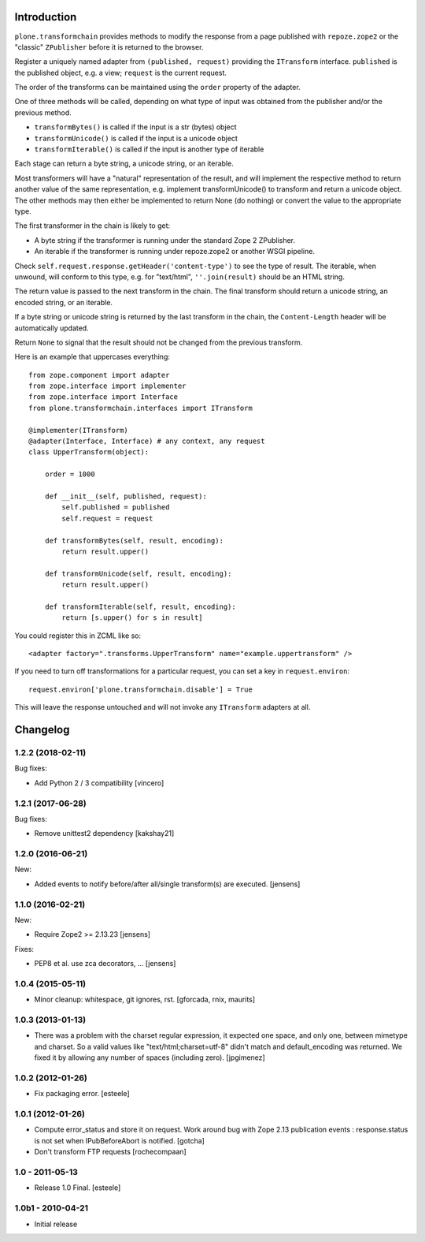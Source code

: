 Introduction
============

``plone.transformchain`` provides methods to modify the response from a page published with ``repoze.zope2`` or the "classic" ``ZPublisher`` before it is returned to the browser.

Register a uniquely named adapter from ``(published, request)`` providing the ``ITransform`` interface.
``published`` is the published object, e.g. a view; ``request`` is the current request.

The order of the transforms can be maintained using the ``order`` property of the adapter.

One of three methods will be called, depending on what type of input was obtained from the publisher and/or the previous method.

* ``transformBytes()`` is called if the input is a str (bytes) object
* ``transformUnicode()`` is called if the input is a unicode object
* ``transformIterable()`` is called if the input is another type of iterable

Each stage can return a byte string, a unicode string, or an iterable.

Most transformers will have a "natural" representation of the result,
and will implement the respective method to return another value of the same representation,
e.g. implement transformUnicode() to transform and return a unicode object.
The other methods may then either be implemented to return None (do nothing) or convert the value to the appropriate type.

The first transformer in the chain is likely to get:

* A byte string if the transformer is running under the standard Zope 2 ZPublisher.
* An iterable if the transformer is running under repoze.zope2 or another WSGI pipeline.

Check ``self.request.response.getHeader('content-type')`` to see the type of result.
The iterable, when unwound, will conform to this type, e.g. for "text/html", ``''.join(result)`` should be an HTML string.

The return value is passed to the next transform in the chain.
The final transform should return a unicode string, an encoded string, or an iterable.

If a byte string or unicode string is returned by the last transform in the chain, the ``Content-Length`` header will be automatically updated.

Return ``None`` to signal that the result should not be changed from the previous transform.

Here is an example that uppercases everything::

    from zope.component import adapter
    from zope.interface import implementer
    from zope.interface import Interface
    from plone.transformchain.interfaces import ITransform

    @implementer(ITransform)
    @adapter(Interface, Interface) # any context, any request
    class UpperTransform(object):

        order = 1000

        def __init__(self, published, request):
            self.published = published
            self.request = request

        def transformBytes(self, result, encoding):
            return result.upper()

        def transformUnicode(self, result, encoding):
            return result.upper()

        def transformIterable(self, result, encoding):
            return [s.upper() for s in result]

You could register this in ZCML like so::

    <adapter factory=".transforms.UpperTransform" name="example.uppertransform" />

If you need to turn off transformations for a particular request,
you can set a key in ``request.environ``::

    request.environ['plone.transformchain.disable'] = True

This will leave the response untouched and will not invoke any ``ITransform`` adapters at all.

Changelog
=========

1.2.2 (2018-02-11)
------------------

Bug fixes:

- Add Python 2 / 3 compatibility
  [vincero]


1.2.1 (2017-06-28)
------------------

Bug fixes:

- Remove unittest2 dependency
  [kakshay21]


1.2.0 (2016-06-21)
------------------

New:

- Added events to notify before/after all/single transform(s) are executed.
  [jensens]


1.1.0 (2016-02-21)
------------------

New:

- Require Zope2 >= 2.13.23
  [jensens]

Fixes:

- PEP8 et al. use zca decorators, ...
  [jensens]


1.0.4 (2015-05-11)
------------------

- Minor cleanup: whitespace, git ignores, rst.
  [gforcada, rnix, maurits]


1.0.3 (2013-01-13)
------------------

- There was a problem with the charset regular expression, it expected one
  space, and only one, between mimetype and charset. So a valid values like
  "text/html;charset=utf-8" didn't match and default_encoding was returned.
  We fixed it by allowing any number of spaces (including zero).
  [jpgimenez]


1.0.2 (2012-01-26)
------------------

- Fix packaging error.
  [esteele]


1.0.1 (2012-01-26)
------------------

- Compute error_status and store it on request.
  Work around bug with Zope 2.13 publication events :
  response.status is not set when IPubBeforeAbort is notified.
  [gotcha]

- Don't transform FTP requests
  [rochecompaan]

1.0 - 2011-05-13
----------------

- Release 1.0 Final.
  [esteele]

1.0b1 - 2010-04-21
------------------

- Initial release


